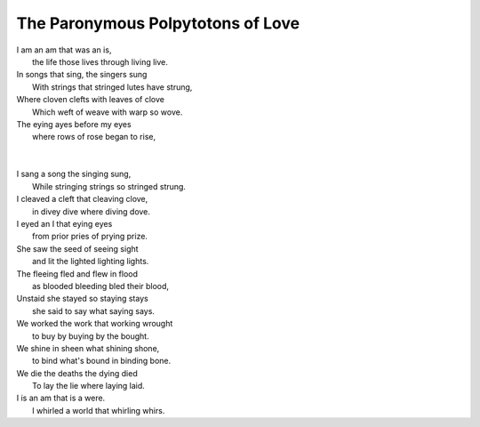 The Paronymous Polpytotons of Love 
----------------------------------

| I am an am that was an is,
|   the life those lives through living live.
| In songs that sing, the singers sung 
|   With strings that stringed lutes have strung,
| Where cloven clefts with leaves of clove
|   Which weft of weave with warp so wove.
| The eying ayes before my eyes
|   where rows of rose began to rise,
| 
|   


| I sang a song the singing sung,
|   While stringing strings so stringed strung.
| I cleaved a cleft that cleaving clove, 
|   in divey dive where diving dove. 
| I eyed an I that eying eyes
|   from prior pries of prying prize. 
| She saw the seed of seeing sight
|   and lit the lighted lighting lights.
| The fleeing fled and flew in flood
|   as blooded bleeding bled their blood,
| Unstaid she stayed so staying stays
|   she said to say what saying says. 
| We worked the work that working wrought
|   to buy by buying by the bought.
| We shine in sheen what shining shone,
|   to bind what's bound in binding bone. 
| We die the deaths the dying died
|   To lay the lie where laying laid. 
| I is an am that is a were.
|   I whirled a world that whirling whirs. 